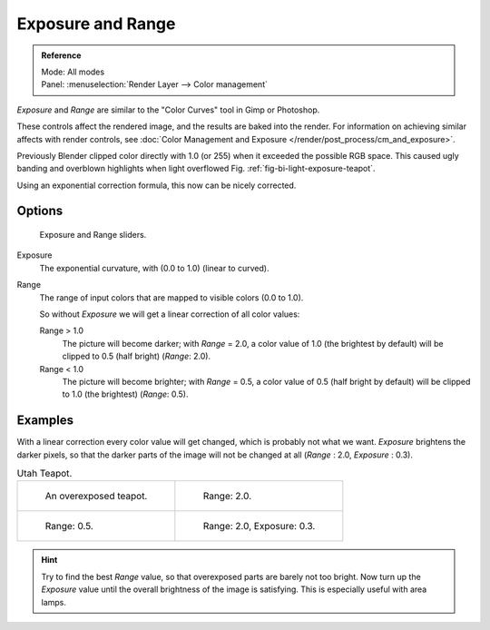 ..    TODO/Review: {{review|}}.

******************
Exposure and Range
******************

.. admonition:: Reference
   :class: refbox

   | Mode:     All modes
   | Panel:    :menuselection:`Render Layer --> Color management`


*Exposure* and *Range* are similar to the "Color Curves" tool in Gimp or Photoshop.

These controls affect the rendered image, and the results are baked into the render.
For information on achieving similar affects with render controls,
see :doc:`Color Management and Exposure </render/post_process/cm_and_exposure>`.

Previously Blender clipped color directly with 1.0 (or 255)
when it exceeded the possible RGB space.
This caused ugly banding and overblown highlights when light overflowed
Fig. :ref:`fig-bi-light-exposure-teapot`.

Using an exponential correction formula, this now can be nicely corrected.


Options
=======

.. figure:: /images/render_bi_world_exposure.jpg

   Exposure and Range sliders.

Exposure
   The exponential curvature, with (0.0 to 1.0) (linear to curved).
Range
   The range of input colors that are mapped to visible colors (0.0 to 1.0).

   So without *Exposure* we will get a linear correction of all color values:

   Range > 1.0
      The picture will become darker; with *Range* = 2.0,
      a color value of 1.0 (the brightest by default) will be clipped to 0.5
      (half bright) (*Range*: 2.0).
   Range < 1.0
      The picture will become brighter; with *Range* = 0.5,
      a color value of 0.5 (half bright by default) will be clipped to 1.0
      (the brightest) (*Range*: 0.5).


Examples
========

With a linear correction every color value will get changed,
which is probably not what we want. *Exposure* brightens the darker pixels,
so that the darker parts of the image will not be changed at all
(*Range* : 2.0, *Exposure* : 0.3).

.. _fig-bi-light-exposure-teapot:

.. list-table:: Utah Teapot.

   * - .. figure:: /images/denseteapot.jpg
          :width: 320px

          An overexposed teapot.

     - .. figure:: /images/denseteapot-range2.jpg
          :width: 320px

          Range: 2.0.

   * - .. figure:: /images/denseteapot-range0_5.jpg
          :width: 320px

          Range: 0.5.

     - .. figure:: /images/denseteapot-range2_0-exposure0_3.jpg
          :width: 320px

          Range: 2.0, Exposure: 0.3.


.. hint::

   Try to find the best *Range* value,
   so that overexposed parts are barely not too bright. Now turn up the *Exposure*
   value until the overall brightness of the image is satisfying.
   This is especially useful with area lamps.
